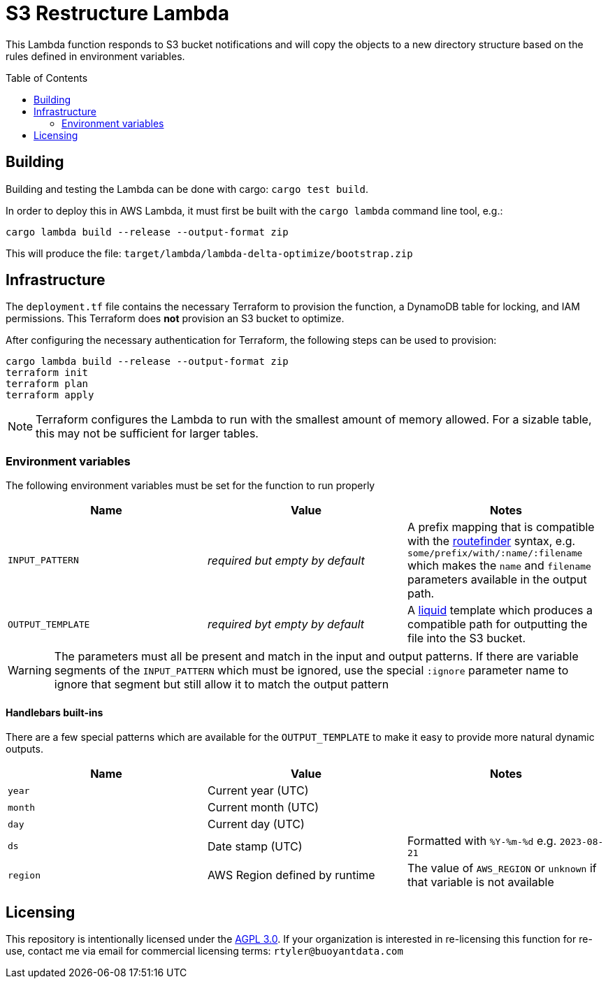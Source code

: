 ifdef::env-github[]
:tip-caption: :bulb:
:note-caption: :information_source:
:important-caption: :heavy_exclamation_mark:
:caution-caption: :fire:
:warning-caption: :warning:
endif::[]
:toc: macro

= S3 Restructure Lambda

This Lambda function responds to S3 bucket notifications and will copy the
objects to a new directory structure based on the rules defined in environment
variables.

toc::[]

== Building

Building and testing the Lambda can be done with cargo: `cargo test build`.

In order to deploy this in AWS Lambda, it must first be built with the `cargo
lambda` command line tool, e.g.:

[source,bash]
----
cargo lambda build --release --output-format zip
----

This will produce the file: `target/lambda/lambda-delta-optimize/bootstrap.zip`

== Infrastructure

The `deployment.tf` file contains the necessary Terraform to provision the
function, a DynamoDB table for locking, and IAM permissions. This Terraform
does *not* provision an S3 bucket to optimize.

After configuring the necessary authentication for Terraform, the following
steps can be used to provision:

[source,bash]
----
cargo lambda build --release --output-format zip
terraform init
terraform plan
terraform apply
----

[NOTE]
====
Terraform configures the Lambda to run with the smallest amount of memory allowed. For a sizable table, this may not be sufficient for larger tables.
====

=== Environment variables

The following environment variables must be set for the function to run properly

|===
| Name | Value | Notes

| `INPUT_PATTERN`
| _required but empty by default_
| A prefix mapping that is compatible with the link:https://docs.rs/routefinder/0.5.3/routefinder/[routefinder] syntax, e.g. `some/prefix/with/:name/:filename` which makes the `name` and `filename`  parameters available in the output path.

| `OUTPUT_TEMPLATE`
| _required byt empty by default_
| A link:https://crates.io/crates/liquid[liquid] template which produces a compatible path for outputting the file into the S3 bucket.

|===

[WARNING]
====
The parameters must all be present and match in the input and output patterns.
If there are variable segments of the `INPUT_PATTERN` which must be ignored, use the
special `:ignore` parameter name to ignore that segment but still allow it to match the output pattern
====

==== Handlebars built-ins

There are a few special patterns which are available for the `OUTPUT_TEMPLATE`
to make it easy to provide more natural dynamic outputs.

|===
| Name | Value | Notes

| `year`
| Current year (UTC)
|

| `month`
| Current month (UTC)
|

| `day`
| Current day (UTC)
|

| `ds`
| Date stamp (UTC)
| Formatted with `%Y-%m-%d` e.g. `2023-08-21`

| `region`
| AWS Region defined by runtime
| The value of `AWS_REGION` or `unknown` if that variable is not available

|===


== Licensing

This repository is intentionally licensed under the link:https://www.gnu.org/licenses/agpl-3.0.en.html[AGPL 3.0]. If your organization is interested in re-licensing this function for re-use, contact me via email for commercial licensing terms: `rtyler@buoyantdata.com`


